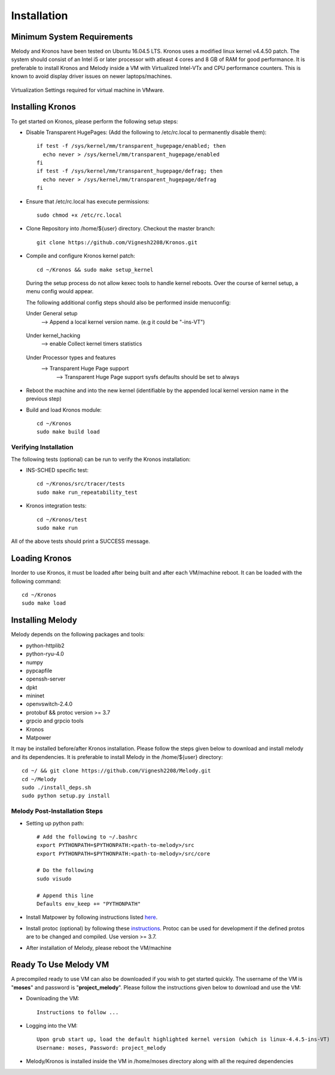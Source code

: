 Installation
============

Minimum System Requirements
^^^^^^^^^^^^^^^^^^^^^^^^^^^

Melody and Kronos have been tested on Ubuntu 16.04.5 LTS. Kronos uses a modified linux kernel v4.4.50 patch. The system should consist of an Intel i5 or later processor with atleast 4 cores and 8 GB of RAM for good performance. It is preferable to install Kronos and Melody inside a VM with Virtualized Intel-VTx and CPU performance counters. This is known to avoid display driver issues on newer laptops/machines.

.. figure:: images/vmware_virtual_machine_settings_virt.png
  :alt: VMware Virtual Machine Settings Screenshot
  :width: 80%
  :align: center
  
  Virtualization Settings required for virtual machine in VMware.

Installing Kronos
^^^^^^^^^^^^^^^^^

To get started on Kronos, please perform the following setup steps:

* Disable Transparent HugePages: (Add the following to /etc/rc.local to permanently disable them)::

    if test -f /sys/kernel/mm/transparent_hugepage/enabled; then
      echo never > /sys/kernel/mm/transparent_hugepage/enabled
    fi
    if test -f /sys/kernel/mm/transparent_hugepage/defrag; then
      echo never > /sys/kernel/mm/transparent_hugepage/defrag
    fi
* Ensure that /etc/rc.local has execute permissions::

    sudo chmod +x /etc/rc.local

* Clone Repository into /home/${user} directory. Checkout the master branch::

    git clone https://github.com/Vignesh2208/Kronos.git

* Compile and configure Kronos kernel patch::
 
    cd ~/Kronos && sudo make setup_kernel

  During the setup process do not allow kexec tools to handle kernel reboots.
  Over the course of kernel setup, a menu config would appear. 

  The following additional config steps should also be performed inside menuconfig:

  Under General setup 
		     -->  Append a local kernel version name. (e.g it could be "-ins-VT")
		     
		     .. figure:: images/kernel_config_local_version.png
  			:alt: Kernel Configuration Screenshot for Local Version
  			:width: 80%
  			:align: center
  
  Under kernel_hacking 
		     --> enable Collect kernel timers statistics
		     
		     .. figure:: images/kernel_config_kernel_timers.png
  			:alt: Kernel Configuration Screenshot for Kernel Timers
  			:width: 80%
  			:align: center
		     
  Under Processor types and features 
                     --> Transparent Huge Page support 
                                                      --> Transparent Huge Page support sysfs defaults should be set to always
						      
		     .. figure:: images/kernel_config_transparent_hugepage_support.png
  			:alt: Kernel Configuration Screenshot for Transparent Huge Page Support
  			:width: 80%
  			:align: center	      

* Reboot the machine and into the new kernel (identifiable by the appended local kernel version name in the previous step)

* Build and load Kronos module::
 
    cd ~/Kronos
    sudo make build load

Verifying Installation
----------------------

The following tests (optional) can be run to verify the Kronos installation:

* INS-SCHED specific test::
    
    cd ~/Kronos/src/tracer/tests
    sudo make run_repeatability_test

* Kronos integration tests::

    cd ~/Kronos/test
    sudo make run

All of the above tests should print a SUCCESS message.

Loading Kronos
^^^^^^^^^^^^^^

Inorder to use Kronos, it must be loaded after being built and after each VM/machine reboot. It can be loaded with the following command::

  cd ~/Kronos
  sudo make load


Installing Melody
^^^^^^^^^^^^^^^^^
Melody depends on the following packages and tools:

* python-httplib2
* python-ryu-4.0
* numpy
* pypcapfile
* openssh-server
* dpkt 
* mininet
* openvswitch-2.4.0
* protobuf && protoc version >= 3.7
* grpcio and grpcio tools
* Kronos
* Matpower

It may be installed before/after Kronos installation. Please follow the steps given below to download and install melody and its dependencies. It is preferable to install Melody in the /home/${user} directory::

  cd ~/ && git clone https://github.com/Vignesh2208/Melody.git
  cd ~/Melody
  sudo ./install_deps.sh
  sudo python setup.py install

Melody Post-Installation Steps
------------------------------

* Setting up python path::
  
    # Add the following to ~/.bashrc
    export PYTHONPATH=$PYTHONPATH:<path-to-melody>/src
    export PYTHONPATH=$PYTHONPATH:<path-to-melody>/src/core

    # Do the following
    sudo visudo
      
    # Append this line
    Defaults env_keep += "PYTHONPATH"

* Install Matpower by following instructions listed `here`_.

.. _here: https://github.com/MATPOWER/matpower/blob/master/README.md

* Install protoc (optional) by following these `instructions`_. Protoc can be used for development if the defined protos are to be changed and compiled. Use version >= 3.7.

.. _instructions: http://google.github.io/proto-lens/installing-protoc.html

* After installation of Melody, please reboot the VM/machine


Ready To Use Melody VM
^^^^^^^^^^^^^^^^^^^^^^

A precompiled ready to use VM can also be downloaded if you wish to get started quickly. The username of the VM is "**moses**" and password is "**project_melody**".
Please follow the instructions given below to download and use the VM:

* Downloading the VM::

    Instructions to follow ...

* Logging into the VM::

    Upon grub start up, load the default highlighted kernel version (which is linux-4.4.5-ins-VT)
    Username: moses, Password: project_melody

*  Melody/Kronos is installed inside the VM in /home/moses directory along with all the required dependencies
  
